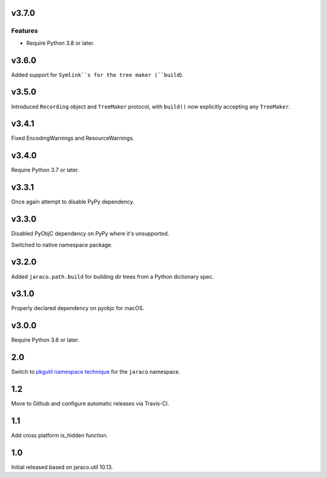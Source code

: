 v3.7.0
======

Features
--------

- Require Python 3.8 or later.


v3.6.0
======

Added support for ``Symlink``s for the tree maker (``build``).

v3.5.0
======

Introduced ``Recording`` object and ``TreeMaker`` protocol,
with ``build()`` now explicitly accepting any ``TreeMaker``.

v3.4.1
======

Fixed EncodingWarnings and ResourceWarnings.

v3.4.0
======

Require Python 3.7 or later.

v3.3.1
======

Once again attempt to disable PyPy dependency.

v3.3.0
======

Disabled PyObjC dependency on PyPy where it's unsupported.

Switched to native namespace package.

v3.2.0
======

Added ``jaraco.path.build`` for building dir trees from a
Python dictionary spec.

v3.1.0
======

Properly declared dependency on pyobjc for macOS.

v3.0.0
======

Require Python 3.6 or later.

2.0
===

Switch to `pkgutil namespace technique
<https://packaging.python.org/guides/packaging-namespace-packages/#pkgutil-style-namespace-packages>`_
for the ``jaraco`` namespace.

1.2
===

Move to Github and configure automatic releases via Travis-CI.

1.1
===

Add cross platform is_hidden function.

1.0
===

Initial released based on jaraco.util 10.13.

